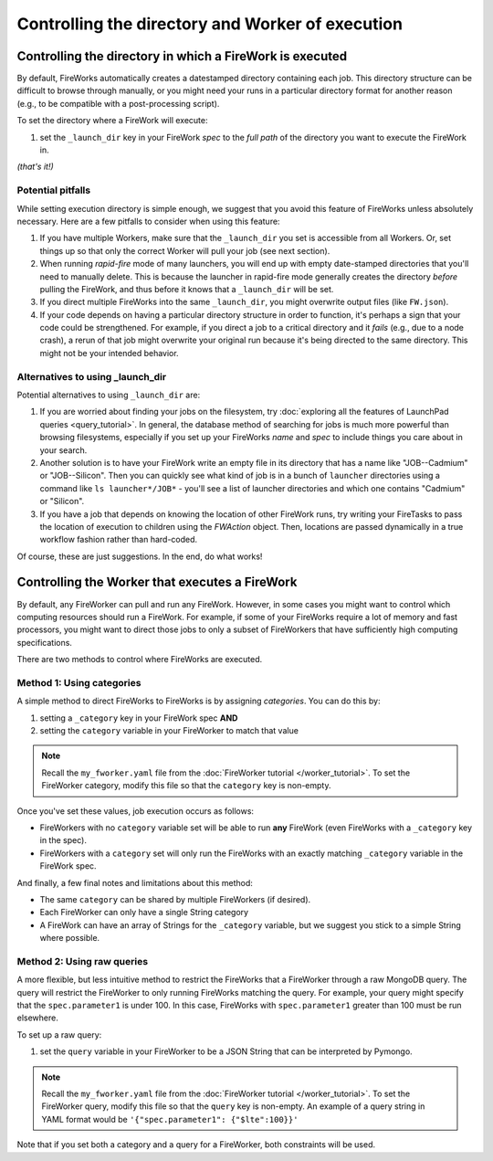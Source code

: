 =================================================
Controlling the directory and Worker of execution
=================================================

Controlling the directory in which a FireWork is executed
=========================================================

By default, FireWorks automatically creates a datestamped directory containing each job. This directory structure can be difficult to browse through manually, or you might need your runs in a particular directory format for another reason (e.g., to be compatible with a post-processing script).

To set the directory where a FireWork will execute:

#. set the ``_launch_dir`` key in your FireWork *spec* to the *full path* of the directory you want to execute the FireWork in.

*(that's it!)*

Potential pitfalls
------------------

While setting execution directory is simple enough, we suggest that you avoid this feature of FireWorks unless absolutely necessary. Here are a few pitfalls to consider when using this feature:

#. If you have multiple Workers, make sure that the ``_launch_dir`` you set is accessible from all Workers. Or, set things up so that only the correct Worker will pull your job (see next section).
#. When running *rapid-fire* mode of many launchers, you will end up with empty date-stamped directories that you'll need to manually delete. This is because the launcher in rapid-fire mode generally creates the directory *before* pulling the FireWork, and thus before it knows that a ``_launch_dir`` will be set.
#. If you direct multiple FireWorks into the same ``_launch_dir``, you might overwrite output files (like ``FW.json``).
#. If your code depends on having a particular directory structure in order to function, it's perhaps a sign that your code could be strengthened. For example, if you direct a job to a critical directory and it *fails* (e.g., due to a node crash), a rerun of that job might overwrite your original run because it's being directed to the same directory. This might not be your intended behavior.

Alternatives to using _launch_dir
---------------------------------

Potential alternatives to using ``_launch_dir`` are:

#. If you are worried about finding your jobs on the filesystem, try :doc:`exploring all the features of LaunchPad queries <query_tutorial>`. In general, the database method of searching for jobs is much more powerful than browsing filesystems, especially if you set up your FireWorks *name* and *spec* to include things you care about in your search.
#. Another solution is to have your FireWork write an empty file in its directory that has a name like "JOB--Cadmium" or "JOB--Silicon". Then you can quickly see what kind of job is in a bunch of ``launcher`` directories using a command like ``ls launcher*/JOB*`` - you'll see a list of launcher directories and which one contains "Cadmium" or "Silicon".
#. If you have a job that depends on knowing the location of other FireWork runs, try writing your FireTasks to pass the location of execution to children using the *FWAction* object. Then, locations are passed dynamically in a true workflow fashion rather than hard-coded.

Of course, these are just suggestions. In the end, do what works!

Controlling the Worker that executes a FireWork
===============================================

By default, any FireWorker can pull and run any FireWork. However, in some cases you might want to control which computing resources should run a FireWork. For example, if some of your FireWorks require a lot of memory and fast processors, you might want to direct those jobs to only a subset of FireWorkers that have sufficiently high computing specifications.

There are two methods to control where FireWorks are executed.

Method 1: Using categories
--------------------------

A simple method to direct FireWorks to FireWorks is by assigning *categories*. You can do this by:

#. setting a ``_category`` key in your FireWork spec **AND**
#. setting the ``category`` variable in your FireWorker to match that value

.. note:: Recall the ``my_fworker.yaml`` file from the :doc:`FireWorker tutorial </worker_tutorial>`. To set the FireWorker category, modify this file so that the ``category`` key is non-empty.

Once you've set these values, job execution occurs as follows:

* FireWorkers with no ``category`` variable set will be able to run **any** FireWork (even FireWorks with a ``_category`` key in the spec).
* FireWorkers with a ``category`` set will only run the FireWorks with an exactly matching ``_category`` variable in the FireWork spec.

And finally, a few final notes and limitations about this method:

* The same ``category`` can be shared by multiple FireWorkers (if desired).
* Each FireWorker can only have a single String category
* A FireWork can have an array of Strings for the ``_category`` variable, but we suggest you stick to a simple String where possible.

Method 2: Using raw queries
---------------------------

A more flexible, but less intuitive method to restrict the FireWorks that a FireWorker through a raw MongoDB query. The query will restrict the FireWorker to only running FireWorks matching the query. For example, your query might specify that the ``spec.parameter1`` is under 100. In this case, FireWorks with ``spec.parameter1`` greater than 100 must be run elsewhere.

To set up a raw query:

#. set the ``query`` variable in your FireWorker to be a JSON String that can be interpreted by Pymongo.

.. note:: Recall the ``my_fworker.yaml`` file from the :doc:`FireWorker tutorial </worker_tutorial>`. To set the FireWorker query, modify this file so that the ``query`` key is non-empty. An example of a query string in YAML format would be ``'{"spec.parameter1": {"$lte":100}}'``

Note that if you set both a category and a query for a FireWorker, both constraints will be used.
